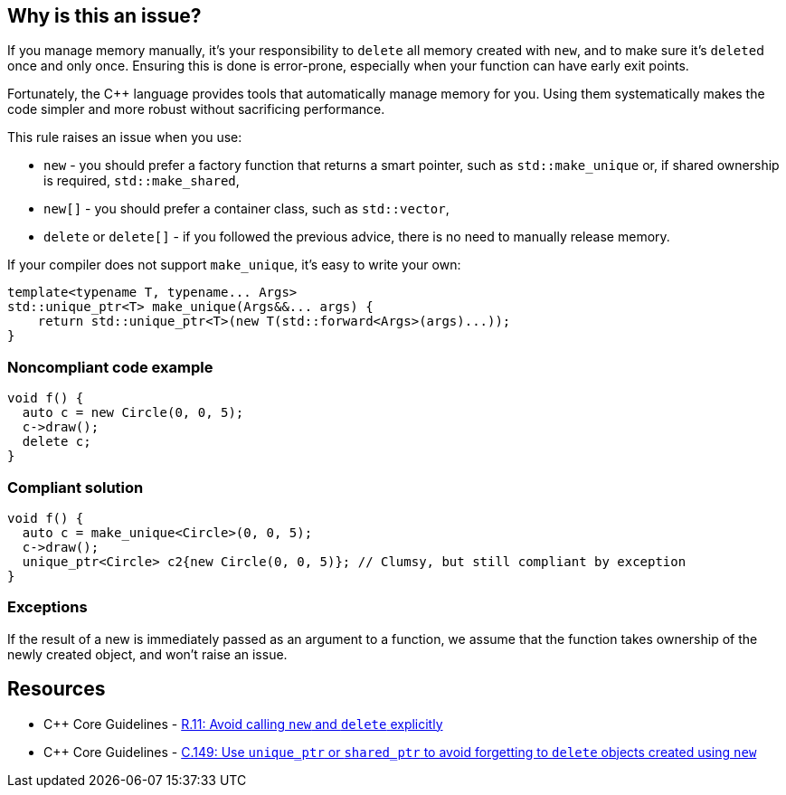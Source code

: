 == Why is this an issue?

If you manage memory manually, it's your responsibility to ``++delete++`` all memory created with ``++new++``, and to make sure it's ``++delete++``d  once and only once. Ensuring this is done is error-prone, especially when your function can have early exit points. 


Fortunately, the {cpp} language provides tools that automatically manage memory for you. Using them systematically makes the code simpler and  more robust without sacrificing performance.


This rule raises an issue when you use:

* ``++new++`` -  you should prefer a factory function that returns a smart pointer, such as ``++std::make_unique++`` or, if shared ownership is required, ``++std::make_shared++``,
* ``++new[]++`` -  you should prefer a container class, such as ``++std::vector++``,
* ``++delete++`` or ``++delete[]++`` - if you followed the previous advice, there is no need to manually release memory.

If your compiler does not support ``++make_unique++``, it's easy to write your own:

----
template<typename T, typename... Args>
std::unique_ptr<T> make_unique(Args&&... args) {
    return std::unique_ptr<T>(new T(std::forward<Args>(args)...));
}
----


=== Noncompliant code example

[source,cpp]
----
void f() {
  auto c = new Circle(0, 0, 5);
  c->draw();
  delete c;
}
----


=== Compliant solution

[source,cpp]
----
void f() {
  auto c = make_unique<Circle>(0, 0, 5);
  c->draw();
  unique_ptr<Circle> c2{new Circle(0, 0, 5)}; // Clumsy, but still compliant by exception
}
----


=== Exceptions

If the result of a new is immediately passed as an argument to a function, we assume that the function takes ownership of the newly created object, and won't raise an issue.


== Resources

* {cpp} Core Guidelines - https://github.com/isocpp/CppCoreGuidelines/blob/e49158a/CppCoreGuidelines.md#r11-avoid-calling-new-and-delete-explicitly[R.11: Avoid calling `new` and `delete` explicitly]
* {cpp} Core Guidelines - https://github.com/isocpp/CppCoreGuidelines/blob/e49158a/CppCoreGuidelines.md#c149-use-unique_ptr-or-shared_ptr-to-avoid-forgetting-to-delete-objects-created-using-new[C.149: Use `unique_ptr` or `shared_ptr` to avoid forgetting to `delete` objects created using `new`]


ifdef::env-github,rspecator-view[]

'''
== Implementation Specification
(visible only on this page)

=== Message

Replace the use of "new" with an operation that automatically manages the memory.

Rewrite the code so that you no longer need this "delete".


'''
== Comments And Links
(visible only on this page)

=== is related to: S5945

=== on 9 Nov 2018, 16:33:19 Ann Campbell wrote:
Double-check my edits please, [~loic.joly]

endif::env-github,rspecator-view[]
